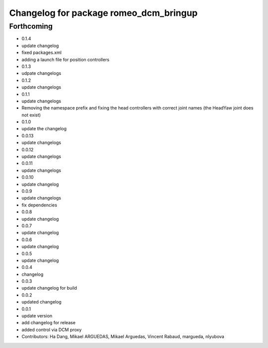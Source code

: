 ^^^^^^^^^^^^^^^^^^^^^^^^^^^^^^^^^^^^^^^
Changelog for package romeo_dcm_bringup
^^^^^^^^^^^^^^^^^^^^^^^^^^^^^^^^^^^^^^^

Forthcoming
-----------
* 0.1.4
* update changelog
* fixed packages.xml
* adding a launch file for position controllers
* 0.1.3
* udpate changelogs
* 0.1.2
* update changelogs
* 0.1.1
* update changelogs
* Removing the namespace prefix and fixing the head controllers with correct joint names (the HeadYaw joint does not exist)
* 0.1.0
* update the changelog
* 0.0.13
* update changelogs
* 0.0.12
* update changelogs
* 0.0.11
* update changelogs
* 0.0.10
* update changelog
* 0.0.9
* update changelogs
* fix dependencies
* 0.0.8
* update changelog
* 0.0.7
* update changelog
* 0.0.6
* update changelog
* 0.0.5
* update changelog
* 0.0.4
* changelog
* 0.0.3
* update changelog for build
* 0.0.2
* updated changelog
* 0.0.1
* update version
* add changelog for release
* added control via DCM proxy
* Contributors: Ha Dang, Mikael ARGUEDAS, Mikael Arguedas, Vincent Rabaud, margueda, nlyubova
